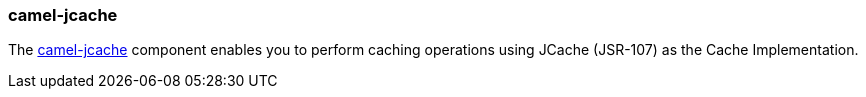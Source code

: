 ### camel-jcache

The http://camel.apache.org/jcache.html[camel-jcache,window=_blank] component enables you to perform caching operations 
using JCache (JSR-107) as the Cache Implementation. 

